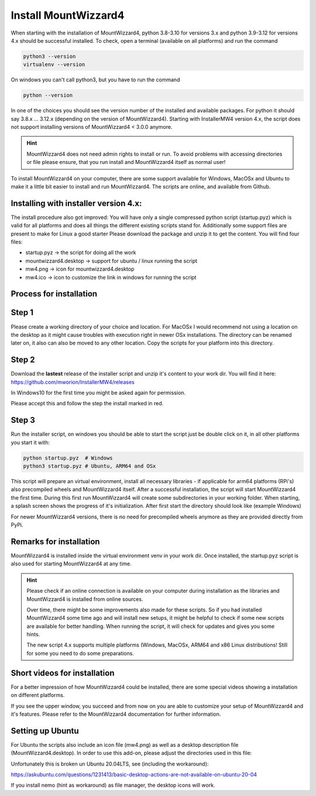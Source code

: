 Install MountWizzard4
=====================

When starting with the installation of MountWizzard4, python 3.8-3.10 for
versions 3.x and python 3.9-3.12 for versions 4.x should be successful installed.
To check, open a terminal (available on all platforms) and run the command

.. code-block:: python

    python3 --version
    virtualenv --version

On windows you can't call python3, but you have to run the command

.. code-block:: python

    python --version

In one of the choices you should see the version number of the installed and
available packages. For python it should say 3.8.x ... 3.12.x (depending on the
version of MountWizzard4). Starting with InstallerMW4 version 4.x, the script
does not support installing versions of MountWizzard4 < 3.0.0 anymore.

.. hint::
    MountWizzard4 does not need admin rights to install or run. To avoid
    problems with accessing directories or file please ensure, that you run
    install and MountWizzard4 itself as normal user!

To install MountWizzard4 on your computer, there are some support available for
Windows, MacOSx and Ubuntu to make it a little bit easier to install and run
MountWizzard4. The scripts are online, and available from Github.

Installing with installer version 4.x:
--------------------------------------
The install procedure also got improved: You will have only a single compressed
python script (startup.pyz) which is valid for all platforms and does all things
the different existing scripts stand for. Additionally some support files are
present to make for Linux a good starter Please download the package and unzip
it to get the content. You will find four files:

- startup.pyz -> the script for doing all the work
- mountwizzard4.desktop -> support for ubuntu / linux running the script
- mw4.png -> icon for mountwizzard4.desktop
- mw4.ico -> icon to customize the link in windows for running the script

Process for installation
------------------------

Step 1
------
Please create a working directory of your choice and location. For MacOSx I
would recommend not using a location on the desktop as it might cause troubles
with execution right in newer OSx installations. The directory can be renamed
later on, it also can also be moved to any other location. Copy the scripts for
your platform into this directory.

Step 2
------
Download the **lastest** release of the installer script and unzip it's content
to your work dir. You will find it here:
https://github.com/mworion/InstallerMW4/releases

In Windows10 for the first time you might be asked again for permission.

.. image:: image/win_a.png
    :align: center
    :scale: 71%

Please accept this and follow the step the install marked in red.

.. image:: image/win_b.png
    :align: center
    :scale: 71%

Step 3
------
Run the installer script, on windows you should be able to start the script just
be double click on it, in all other platforms you start it with:

.. code-block:: python

    python startup.pyz  # Windows
    python3 startup.pyz # Ubuntu, ARM64 and OSx

This script will prepare an virtual environment, install all necessary libraries
- if applicable for arm64 platforms (RPi's) also precompiled wheels and
MountWizzard4 itself. After a successful installation, the script will start
MountWizzard4 the first time. During this first run MountWizzard4 will create
some subdirectories in your working folder. When starting, a splash screen shows
the progress of it's initialization. After first start the directory should
look like (example Windows)

For newer MountWizzard4 versions, there is no need for precompiled wheels
anymore as they are provided directly from PyPi.


Remarks for installation
------------------------
MountWizzard4 is installed inside the virtual environment venv in your work dir.
Once installed, the startup.pyz script is also used for starting MountWizzard4
at any time.

.. hint::
    Please check if an online connection is available on your computer during
    installation as the libraries and MountWizzard4 is installed from online
    sources.

    Over time, there might be some improvements also made for these scripts.
    So if you had installed MountWizzard4 some time ago and will install new
    setups, it might be helpful to check if some new scripts are available for
    better handling. When running the script, it will check for updates and
    gives you some hints.

    The new script 4.x supports multiple platforms (Windows, MacOSx, ARM64 and
    x86 Linux distributions! Still for some you need to do some preparations.


Short videos for installation
-----------------------------
For a better impression of how MountWizzard4 could be installed, there are some
special videos showing a installation on different platforms.

.. hlist::
    :columns: 1

    * Windows10: https://youtu.be/q9WbiHhW5NU
    * Mac OS Catalina: https://youtu.be/bbZ9_yLm1TU
    * Ubuntu 18.04: https://youtu.be/kNfLrtJtkq8



If you see the upper window, you succeed and from now on you are able to
customize your setup of MountWizzard4 and it's features. Please refer to the
MountWizzard4 documentation for further information.

Setting up Ubuntu
-----------------
For Ubuntu the scripts also include an icon file (mw4.png) as well as a desktop
description file (MountWizzard4.desktop). In order to use this add-on, please
adjust the directories used in this file:

.. image:: image/ubuntu_setup.png
    :align: center
    :scale: 71%

Unfortunately this is broken un Ubuntu 20.04LTS, see (including the workaround):

https://askubuntu.com/questions/1231413/basic-desktop-actions-are-not-available-on-ubuntu-20-04

If you install nemo (hint as workaround) as file manager, the desktop icons will
work.
